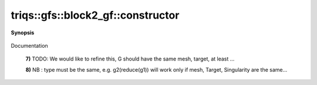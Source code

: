..
   Generated automatically by cpp2rst

.. highlight:: c
.. role:: red
.. role:: green
.. role:: param
.. role:: cppbrief


.. _block2_gf_constructor:

triqs::gfs::block2_gf::constructor
==================================


**Synopsis**

 .. rst-class:: cppsynopsis

    1. | :cppbrief:`Copy constructor`
       | :red:`block2_gf` (block2_gf<Var, Target> const & :param:`x`)

    2. | :cppbrief:`Move constructor`
       | :red:`block2_gf` (block2_gf<Var, Target> && )

    3. | :cppbrief:`Construct from block_names and list of gf`
       | :red:`block2_gf` (block2_gf::block_names_t :param:`b`, block2_gf::data_t :param:`d`)

    4. | :cppbrief:`Construct an empty Green function (with empty array).`
       | :red:`block2_gf` ()

    5. | :cppbrief:`From a block_gf_view of the same kind`
       | :red:`block2_gf` (block2_gf::view_type const & :param:`g`)

    6. | :cppbrief:`From a const_gf_view of the same kind`
       | :red:`block2_gf` (block2_gf::const_view_type const & :param:`g`)

    7. | :cppbrief:`Construct from anything which models BlockGreenFunction.`
       | :green:`template<typename G>`
       | :red:`block2_gf` (G const & :param:`x`, std::enable_if_t<BlockGreenFunction<G>::value> * :param:`dummy` = 0)

    8. | :cppbrief:`Construct from the mpi lazy class of the implementation class, cf mpi section`
       | :green:`template<typename Tag>`
       | :red:`block2_gf` (:ref:`mpi_lazy\<Tag, block2_gf_const_view\<Var, Target\> \> <triqs__gfs__mpi_lazy>` :param:`x`)

    9. | :cppbrief:`Constructs a n blocks with copies of g.`
       | :red:`block2_gf` (int :param:`n`, int :param:`p`, block2_gf::g_t const & :param:`g`)

    10. | :cppbrief:`Construct from a vector of gf`
        | :red:`block2_gf` (block2_gf::data_t :param:`V`)

Documentation



 **7)**          TODO: We would like to refine this, G should have the same mesh, target, at least ...



 **8)**          NB : type must be the same, e.g. g2(reduce(g1)) will work only if mesh, Target, Singularity are the same...